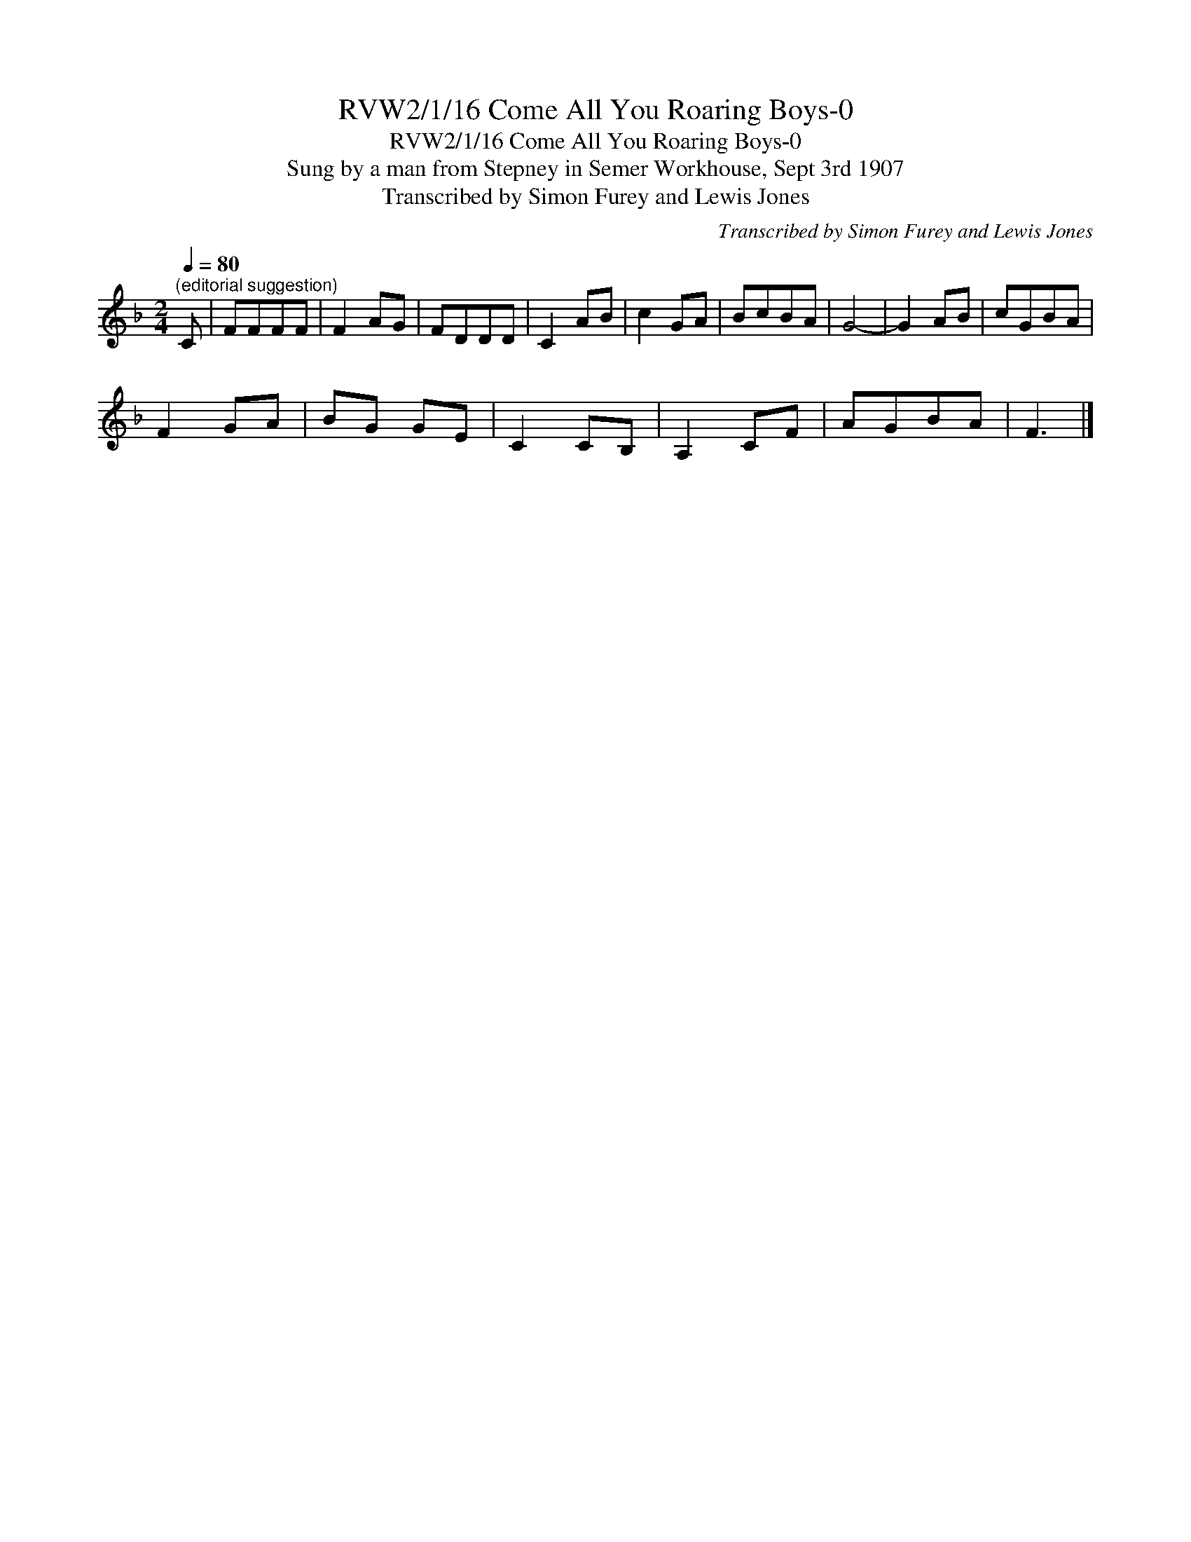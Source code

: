 X:1
T:RVW2/1/16 Come All You Roaring Boys-0
T:RVW2/1/16 Come All You Roaring Boys-0
T:Sung by a man from Stepney in Semer Workhouse, Sept 3rd 1907
T:Transcribed by Simon Furey and Lewis Jones
C:Transcribed by Simon Furey and Lewis Jones
L:1/8
Q:1/4=80
M:2/4
K:F
V:1 treble 
V:1
"^(editorial suggestion)" C | FFFF | F2 AG | FDDD | C2 AB | c2 GA | BcBA | G4- | G2 AB | cGBA | %10
 F2 GA | BG GE | C2 CB, | A,2 CF | AGBA | F3 |] %16

